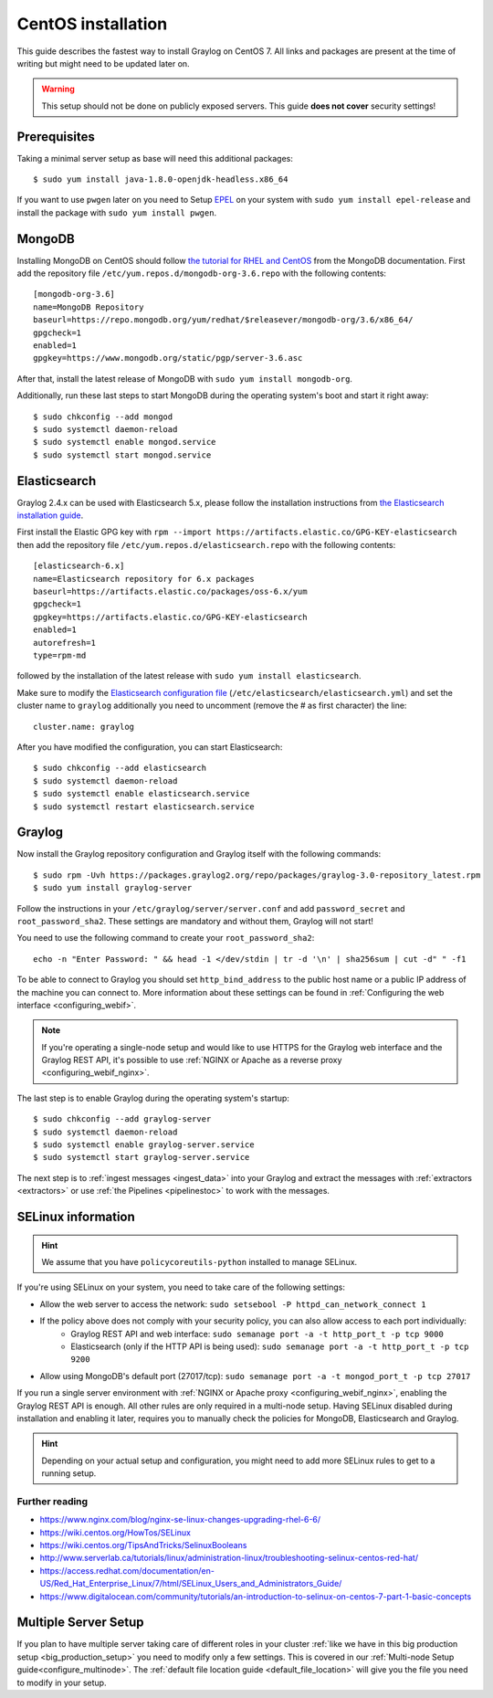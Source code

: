 *******************
CentOS installation
*******************

This guide describes the fastest way to install Graylog on CentOS 7. All links and packages are present at the time of writing but might need to be updated later on.

.. warning:: This setup should not be done on publicly exposed servers. This guide **does not cover** security settings!


Prerequisites
-------------

Taking a minimal server setup as base will need this additional packages::

  $ sudo yum install java-1.8.0-openjdk-headless.x86_64

If you want to use ``pwgen`` later on you need to Setup `EPEL <https://fedoraproject.org/wiki/EPEL>`_ on your system with ``sudo yum install epel-release`` and install the package with ``sudo yum install pwgen``.


MongoDB
-------

Installing MongoDB on CentOS should follow `the tutorial for RHEL and CentOS <https://docs.mongodb.com/master/tutorial/install-mongodb-on-red-hat>`_ from the MongoDB documentation. First add the repository file ``/etc/yum.repos.d/mongodb-org-3.6.repo`` with the following contents::

  [mongodb-org-3.6]
  name=MongoDB Repository
  baseurl=https://repo.mongodb.org/yum/redhat/$releasever/mongodb-org/3.6/x86_64/
  gpgcheck=1
  enabled=1
  gpgkey=https://www.mongodb.org/static/pgp/server-3.6.asc

After that, install the latest release of MongoDB with ``sudo yum install mongodb-org``.

Additionally, run these last steps to start MongoDB during the operating system's boot and start it right away::

  $ sudo chkconfig --add mongod
  $ sudo systemctl daemon-reload
  $ sudo systemctl enable mongod.service
  $ sudo systemctl start mongod.service


Elasticsearch
-------------

Graylog 2.4.x can be used with Elasticsearch 5.x, please follow the installation instructions from `the Elasticsearch installation guide <https://www.elastic.co/guide/en/elasticsearch/reference/5.6/rpm.html>`_.

First install the Elastic GPG key with ``rpm --import https://artifacts.elastic.co/GPG-KEY-elasticsearch`` then add the repository file ``/etc/yum.repos.d/elasticsearch.repo`` with the following contents::

    [elasticsearch-6.x]
    name=Elasticsearch repository for 6.x packages
    baseurl=https://artifacts.elastic.co/packages/oss-6.x/yum
    gpgcheck=1
    gpgkey=https://artifacts.elastic.co/GPG-KEY-elasticsearch
    enabled=1
    autorefresh=1
    type=rpm-md

followed by the installation of the latest release with ``sudo yum install elasticsearch``.

Make sure to modify the `Elasticsearch configuration file <https://www.elastic.co/guide/en/elasticsearch/reference/5.6/settings.html#settings>`__  (``/etc/elasticsearch/elasticsearch.yml``) and set the cluster name to ``graylog`` additionally you need to uncomment (remove the # as first character) the line::

    cluster.name: graylog

After you have modified the configuration, you can start Elasticsearch::

    $ sudo chkconfig --add elasticsearch
    $ sudo systemctl daemon-reload
    $ sudo systemctl enable elasticsearch.service
    $ sudo systemctl restart elasticsearch.service


Graylog
-------

Now install the Graylog repository configuration and Graylog itself with the following commands::

  $ sudo rpm -Uvh https://packages.graylog2.org/repo/packages/graylog-3.0-repository_latest.rpm
  $ sudo yum install graylog-server

Follow the instructions in your ``/etc/graylog/server/server.conf`` and add ``password_secret`` and ``root_password_sha2``. These settings are mandatory and without them, Graylog will not start!

You need to use the following command to create your ``root_password_sha2``::

  echo -n "Enter Password: " && head -1 </dev/stdin | tr -d '\n' | sha256sum | cut -d" " -f1

To be able to connect to Graylog you should set ``http_bind_address`` to the public host name or a public IP address of the machine you can connect to. More information about these settings can be found in :ref:`Configuring the web interface <configuring_webif>`.

.. note:: If you're operating a single-node setup and would like to use HTTPS for the Graylog web interface and the Graylog REST API, it's possible to use :ref:`NGINX or Apache as a reverse proxy <configuring_webif_nginx>`.

The last step is to enable Graylog during the operating system's startup::

  $ sudo chkconfig --add graylog-server
  $ sudo systemctl daemon-reload
  $ sudo systemctl enable graylog-server.service
  $ sudo systemctl start graylog-server.service

The next step is to :ref:`ingest messages <ingest_data>` into your Graylog and extract the messages with :ref:`extractors <extractors>` or use :ref:`the Pipelines <pipelinestoc>` to work with the messages.

.. _selinux:

SELinux information
-------------------

.. hint:: We assume that you have ``policycoreutils-python`` installed to manage SELinux.

If you're using SELinux on your system, you need to take care of the following settings:

- Allow the web server to access the network: ``sudo setsebool -P httpd_can_network_connect 1``
- If the policy above does not comply with your security policy, you can also allow access to each port individually:
    - Graylog REST API and web interface: ``sudo semanage port -a -t http_port_t -p tcp 9000``
    - Elasticsearch (only if the HTTP API is being used): ``sudo semanage port -a -t http_port_t -p tcp 9200``
- Allow using MongoDB's default port (27017/tcp): ``sudo semanage port -a -t mongod_port_t -p tcp 27017``

If you run a single server environment with :ref:`NGINX or Apache proxy <configuring_webif_nginx>`, enabling the Graylog REST API is enough. All other rules are only required in a multi-node setup. 
Having SELinux disabled during installation and enabling it later, requires you to manually check the policies for MongoDB, Elasticsearch and Graylog.

.. hint:: Depending on your actual setup and configuration, you might need to add more SELinux rules to get to a running setup.


Further reading
^^^^^^^^^^^^^^^

* https://www.nginx.com/blog/nginx-se-linux-changes-upgrading-rhel-6-6/
* https://wiki.centos.org/HowTos/SELinux
* https://wiki.centos.org/TipsAndTricks/SelinuxBooleans
* http://www.serverlab.ca/tutorials/linux/administration-linux/troubleshooting-selinux-centos-red-hat/
* https://access.redhat.com/documentation/en-US/Red_Hat_Enterprise_Linux/7/html/SELinux_Users_and_Administrators_Guide/
* https://www.digitalocean.com/community/tutorials/an-introduction-to-selinux-on-centos-7-part-1-basic-concepts


Multiple Server Setup
---------------------

If you plan to have multiple server taking care of different roles in your cluster :ref:`like we have in this big production setup <big_production_setup>` you need to modify only a few settings. This is covered in our :ref:`Multi-node Setup guide<configure_multinode>`. The :ref:`default file location guide <default_file_location>` will give you the file you need to modify in your setup.

